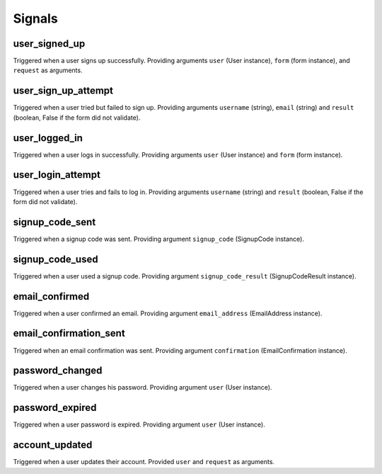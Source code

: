 .. _signals:

=======
Signals
=======

user_signed_up
--------------

Triggered when a user signs up successfully. Providing arguments ``user``
(User instance), ``form`` (form instance), and ``request`` as arguments.


user_sign_up_attempt
--------------------

Triggered when a user tried but failed to sign up. Providing arguments
``username`` (string), ``email`` (string) and ``result`` (boolean, False if
the form did not validate).


user_logged_in
--------------

Triggered when a user logs in successfully. Providing arguments ``user``
(User instance) and ``form`` (form instance).


user_login_attempt
------------------

Triggered when a user tries and fails to log in. Providing arguments
``username`` (string) and ``result`` (boolean, False if the form did not
validate).


signup_code_sent
----------------

Triggered when a signup code was sent. Providing argument ``signup_code``
(SignupCode instance).


signup_code_used
----------------

Triggered when a user used a signup code. Providing argument
``signup_code_result`` (SignupCodeResult instance).


email_confirmed
---------------

Triggered when a user confirmed an email. Providing argument
``email_address`` (EmailAddress instance).


email_confirmation_sent
-----------------------

Triggered when an email confirmation was sent. Providing argument
``confirmation`` (EmailConfirmation instance).


password_changed
----------------

Triggered when a user changes his password. Providing argument ``user``
(User instance).


password_expired
----------------

Triggered when a user password is expired. Providing argument ``user``
(User instance).


account_updated
---------------

Triggered when a user updates their account. Provided ``user`` and ``request``
as arguments.
